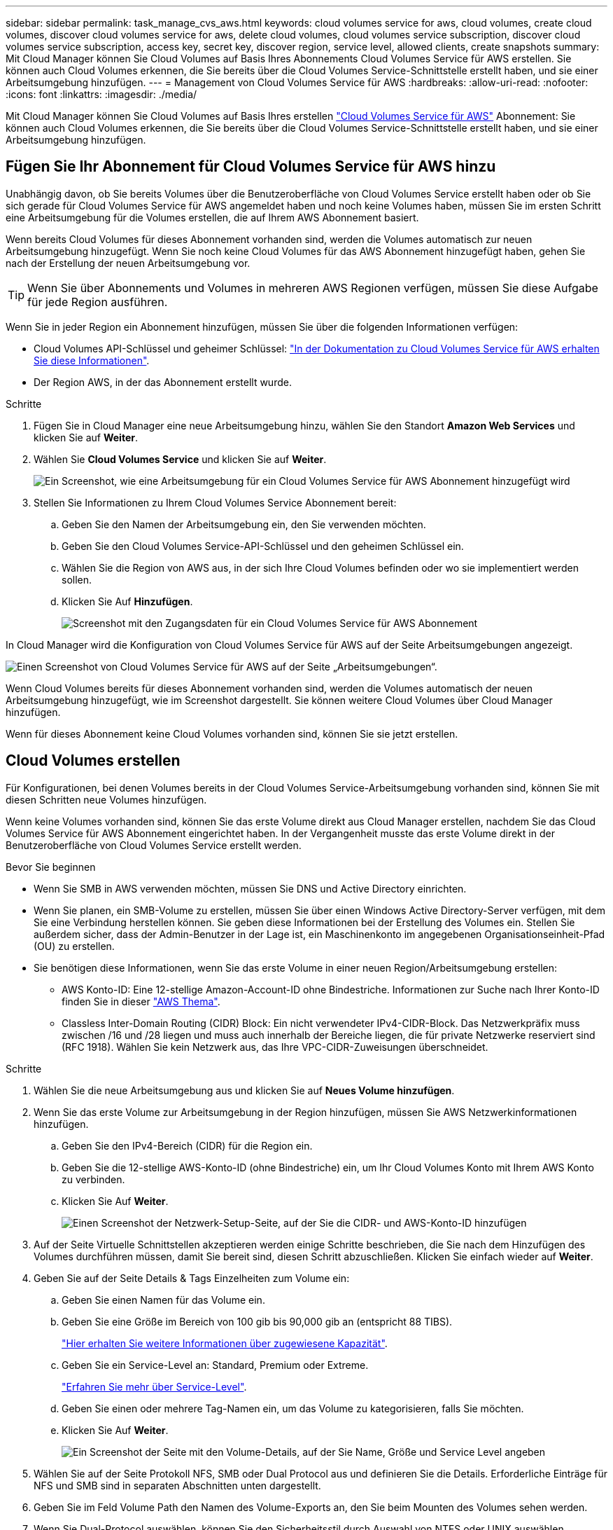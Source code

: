 ---
sidebar: sidebar 
permalink: task_manage_cvs_aws.html 
keywords: cloud volumes service for aws, cloud volumes, create cloud volumes, discover cloud volumes service for aws, delete cloud volumes, cloud volumes service subscription, discover cloud volumes service subscription, access key, secret key, discover region, service level, allowed clients, create snapshots 
summary: Mit Cloud Manager können Sie Cloud Volumes auf Basis Ihres Abonnements Cloud Volumes Service für AWS erstellen. Sie können auch Cloud Volumes erkennen, die Sie bereits über die Cloud Volumes Service-Schnittstelle erstellt haben, und sie einer Arbeitsumgebung hinzufügen. 
---
= Management von Cloud Volumes Service für AWS
:hardbreaks:
:allow-uri-read: 
:nofooter: 
:icons: font
:linkattrs: 
:imagesdir: ./media/


[role="lead"]
Mit Cloud Manager können Sie Cloud Volumes auf Basis Ihres erstellen https://cloud.netapp.com/cloud-volumes-service-for-aws["Cloud Volumes Service für AWS"^] Abonnement: Sie können auch Cloud Volumes erkennen, die Sie bereits über die Cloud Volumes Service-Schnittstelle erstellt haben, und sie einer Arbeitsumgebung hinzufügen.



== Fügen Sie Ihr Abonnement für Cloud Volumes Service für AWS hinzu

Unabhängig davon, ob Sie bereits Volumes über die Benutzeroberfläche von Cloud Volumes Service erstellt haben oder ob Sie sich gerade für Cloud Volumes Service für AWS angemeldet haben und noch keine Volumes haben, müssen Sie im ersten Schritt eine Arbeitsumgebung für die Volumes erstellen, die auf Ihrem AWS Abonnement basiert.

Wenn bereits Cloud Volumes für dieses Abonnement vorhanden sind, werden die Volumes automatisch zur neuen Arbeitsumgebung hinzugefügt. Wenn Sie noch keine Cloud Volumes für das AWS Abonnement hinzugefügt haben, gehen Sie nach der Erstellung der neuen Arbeitsumgebung vor.


TIP: Wenn Sie über Abonnements und Volumes in mehreren AWS Regionen verfügen, müssen Sie diese Aufgabe für jede Region ausführen.

Wenn Sie in jeder Region ein Abonnement hinzufügen, müssen Sie über die folgenden Informationen verfügen:

* Cloud Volumes API-Schlüssel und geheimer Schlüssel: https://docs.netapp.com/us-en/cloud_volumes/aws/reference_cloud_volume_apis.html#finding-the-api-url-api-key-and-secret-key["In der Dokumentation zu Cloud Volumes Service für AWS erhalten Sie diese Informationen"^].
* Der Region AWS, in der das Abonnement erstellt wurde.


.Schritte
. Fügen Sie in Cloud Manager eine neue Arbeitsumgebung hinzu, wählen Sie den Standort *Amazon Web Services* und klicken Sie auf *Weiter*.
. Wählen Sie *Cloud Volumes Service* und klicken Sie auf *Weiter*.
+
image:screenshot_add_cvs_aws_working_env.png["Ein Screenshot, wie eine Arbeitsumgebung für ein Cloud Volumes Service für AWS Abonnement hinzugefügt wird"]

. Stellen Sie Informationen zu Ihrem Cloud Volumes Service Abonnement bereit:
+
.. Geben Sie den Namen der Arbeitsumgebung ein, den Sie verwenden möchten.
.. Geben Sie den Cloud Volumes Service-API-Schlüssel und den geheimen Schlüssel ein.
.. Wählen Sie die Region von AWS aus, in der sich Ihre Cloud Volumes befinden oder wo sie implementiert werden sollen.
.. Klicken Sie Auf *Hinzufügen*.
+
image:screenshot_add_cvs_aws_credentials.png["Screenshot mit den Zugangsdaten für ein Cloud Volumes Service für AWS Abonnement"]





In Cloud Manager wird die Konfiguration von Cloud Volumes Service für AWS auf der Seite Arbeitsumgebungen angezeigt.

image:screenshot_cvs_aws_cloud.gif["Einen Screenshot von Cloud Volumes Service für AWS auf der Seite „Arbeitsumgebungen“."]

Wenn Cloud Volumes bereits für dieses Abonnement vorhanden sind, werden die Volumes automatisch der neuen Arbeitsumgebung hinzugefügt, wie im Screenshot dargestellt. Sie können weitere Cloud Volumes über Cloud Manager hinzufügen.

Wenn für dieses Abonnement keine Cloud Volumes vorhanden sind, können Sie sie jetzt erstellen.



== Cloud Volumes erstellen

Für Konfigurationen, bei denen Volumes bereits in der Cloud Volumes Service-Arbeitsumgebung vorhanden sind, können Sie mit diesen Schritten neue Volumes hinzufügen.

Wenn keine Volumes vorhanden sind, können Sie das erste Volume direkt aus Cloud Manager erstellen, nachdem Sie das Cloud Volumes Service für AWS Abonnement eingerichtet haben. In der Vergangenheit musste das erste Volume direkt in der Benutzeroberfläche von Cloud Volumes Service erstellt werden.

.Bevor Sie beginnen
* Wenn Sie SMB in AWS verwenden möchten, müssen Sie DNS und Active Directory einrichten.
* Wenn Sie planen, ein SMB-Volume zu erstellen, müssen Sie über einen Windows Active Directory-Server verfügen, mit dem Sie eine Verbindung herstellen können. Sie geben diese Informationen bei der Erstellung des Volumes ein. Stellen Sie außerdem sicher, dass der Admin-Benutzer in der Lage ist, ein Maschinenkonto im angegebenen Organisationseinheit-Pfad (OU) zu erstellen.
* Sie benötigen diese Informationen, wenn Sie das erste Volume in einer neuen Region/Arbeitsumgebung erstellen:
+
** AWS Konto-ID: Eine 12-stellige Amazon-Account-ID ohne Bindestriche. Informationen zur Suche nach Ihrer Konto-ID finden Sie in dieser link:https://docs.aws.amazon.com/IAM/latest/UserGuide/console_account-alias.html["AWS Thema"^].
** Classless Inter-Domain Routing (CIDR) Block: Ein nicht verwendeter IPv4-CIDR-Block. Das Netzwerkpräfix muss zwischen /16 und /28 liegen und muss auch innerhalb der Bereiche liegen, die für private Netzwerke reserviert sind (RFC 1918). Wählen Sie kein Netzwerk aus, das Ihre VPC-CIDR-Zuweisungen überschneidet.




.Schritte
. Wählen Sie die neue Arbeitsumgebung aus und klicken Sie auf *Neues Volume hinzufügen*.
. Wenn Sie das erste Volume zur Arbeitsumgebung in der Region hinzufügen, müssen Sie AWS Netzwerkinformationen hinzufügen.
+
.. Geben Sie den IPv4-Bereich (CIDR) für die Region ein.
.. Geben Sie die 12-stellige AWS-Konto-ID (ohne Bindestriche) ein, um Ihr Cloud Volumes Konto mit Ihrem AWS Konto zu verbinden.
.. Klicken Sie Auf *Weiter*.
+
image:screenshot_cvs_aws_network_setup.png["Einen Screenshot der Netzwerk-Setup-Seite, auf der Sie die CIDR- und AWS-Konto-ID hinzufügen"]



. Auf der Seite Virtuelle Schnittstellen akzeptieren werden einige Schritte beschrieben, die Sie nach dem Hinzufügen des Volumes durchführen müssen, damit Sie bereit sind, diesen Schritt abzuschließen. Klicken Sie einfach wieder auf *Weiter*.
. Geben Sie auf der Seite Details & Tags Einzelheiten zum Volume ein:
+
.. Geben Sie einen Namen für das Volume ein.
.. Geben Sie eine Größe im Bereich von 100 gib bis 90,000 gib an (entspricht 88 TIBS).
+
link:reference_cvs_service_levels_and_quotas.html#allocated-capacity["Hier erhalten Sie weitere Informationen über zugewiesene Kapazität"^].

.. Geben Sie ein Service-Level an: Standard, Premium oder Extreme.
+
link:reference_cvs_service_levels_and_quotas.html#service-levels["Erfahren Sie mehr über Service-Level"^].

.. Geben Sie einen oder mehrere Tag-Namen ein, um das Volume zu kategorisieren, falls Sie möchten.
.. Klicken Sie Auf *Weiter*.
+
image:screenshot_cvs_vol_details_page.png["Ein Screenshot der Seite mit den Volume-Details, auf der Sie Name, Größe und Service Level angeben"]



. Wählen Sie auf der Seite Protokoll NFS, SMB oder Dual Protocol aus und definieren Sie die Details. Erforderliche Einträge für NFS und SMB sind in separaten Abschnitten unten dargestellt.
. Geben Sie im Feld Volume Path den Namen des Volume-Exports an, den Sie beim Mounten des Volumes sehen werden.
. Wenn Sie Dual-Protocol auswählen, können Sie den Sicherheitsstil durch Auswahl von NTFS oder UNIX auswählen. Sicherheitsstile beeinflussen den verwendeten Berechtigungstyp und die Art der Änderung der Berechtigungen.
+
** UNIX verwendet Bits im NFSv3 Modus, und nur NFS-Clients können Berechtigungen ändern.
** NTFS verwendet NTFS ACLs. Nur SMB-Clients können Berechtigungen ändern.


. Für NFS:
+
.. Wählen Sie im Feld NFS-Version NFSv3, NFSv4.1 oder beides, je nach Ihren Anforderungen.
.. Optional können Sie eine Exportrichtlinie erstellen, um die Clients zu identifizieren, die auf das Volume zugreifen können. Geben Sie Folgendes an:
+
*** Zulässige Clients unter Verwendung einer IP-Adresse oder eines Classless Inter-Domain Routing (CIDR).
*** Zugriffsrechte als Lese- und Schreibgeschützt.
*** Zugriffsprotokoll (oder Protokolle, wenn das Volume sowohl NFSv3 als auch NFSv4.1 Zugriff ermöglicht) für Benutzer verwendet.
*** Klicken Sie auf *+ Add Export Policy Rule*, wenn Sie zusätzliche Exportrichtlinien-Regeln definieren möchten.
+
Das folgende Bild zeigt die für das NFS-Protokoll ausgefüllte Volume-Seite:

+
image:screenshot_cvs_nfs_details.png["Ein Screenshot, der die Volume-Seite zeigt, die für ein NFS Cloud Volumes Service Volume ausgefüllt ist."]





. Für SMB:
+
.. Aktivieren Sie die SMB-Sitzungsverschlüsselung, indem Sie das Kontrollkästchen für SMB-Protokollverschlüsselung aktivieren.
.. Sie können das Volume in einen vorhandenen Windows Active Directory-Server integrieren, indem Sie die Felder im Abschnitt Active Directory ausfüllen:
+
[cols="25,75"]
|===
| Feld | Beschreibung 


| Primäre DNS-IP-Adresse | Die IP-Adressen der DNS-Server, die eine Namensauflösung für den SMB-Server angeben. Verwenden Sie ein Komma, um die IP-Adressen zu trennen, wenn Sie auf mehrere Server verweisen, z. B. 172.31.25.223, 172.31.2.74. 


| Active Directory-Domäne, der Sie beitreten möchten | Der FQDN der Active Directory (AD)-Domäne, der der SMB-Server beitreten soll. Verwenden Sie bei Verwendung von AWS Managed Microsoft AD den Wert aus dem Feld „Directory DNS Name“. 


| SMB Server NetBIOS-Name | Ein NetBIOS-Name für den zu erstellenden SMB-Server. 


| Anmeldeinformationen, die zur Aufnahme in die Domäne autorisiert sind | Der Name und das Kennwort eines Windows-Kontos mit ausreichenden Berechtigungen zum Hinzufügen von Computern zur angegebenen Organisationseinheit (OU) innerhalb der AD-Domäne. 


| Organisationseinheit | Die Organisationseinheit innerhalb der AD-Domäne, die mit dem SMB-Server verknüpft werden soll. Die Standardeinstellung ist CN=Computer für Verbindungen zu Ihrem eigenen Windows Active Directory Server. Wenn Sie von AWS verwaltete Microsoft AD als AD-Server für die Cloud Volumes Service konfigurieren, sollten Sie in diesem Feld *OU=Computers,OU=corp* eingeben. 
|===
+
Das folgende Bild zeigt die für das SMB-Protokoll ausgefüllte Volume-Seite:

+
image:screenshot_cvs_smb_details.png["Ein Screenshot, der die Seite des Volumes zeigt, die für ein SMB Cloud Volumes Service Volume ausgefüllt wurde."]

+

TIP: Sie sollten die Anleitung zu den AWS-Sicherheitseinstellungen befolgen, um die korrekte Integration von Cloud Volumes in Windows Active Directory-Server zu ermöglichen. Siehe link:reference_security_groups_windows_ad_servers.html["Einstellungen der AWS Sicherheitsgruppen für Windows AD Server"^] Finden Sie weitere Informationen.



. Wenn Sie auf der Seite „Volume from Snapshot“ möchten, dass dieses Volume auf Grundlage eines Snapshots eines vorhandenen Volumes erstellt werden soll, wählen Sie den Snapshot aus der Dropdown-Liste „Snapshot Name“ aus.
. Sie können auf der Seite Snapshot-Richtlinie Cloud Volumes Service aktivieren, um auf Grundlage eines Zeitplans Snapshot-Kopien Ihrer Volumes zu erstellen. Sie können dies jetzt tun oder das Volume zu einem späteren Zeitpunkt bearbeiten, um die Snapshot-Richtlinie zu definieren.
+
Siehe link:task_manage_cloud_volumes_snapshots.html#create_or_modify_a_snapshot_policy["Erstellen einer Snapshot-Richtlinie"^] Weitere Informationen zur Snapshot-Funktionalität.

. Klicken Sie Auf *Volumen Hinzufügen*.


Das neue Volumen wird der Arbeitsumgebung hinzugefügt.

Wenn dies das erste Volume ist, das in diesem AWS-Abonnement erstellt wurde, müssen Sie die AWS Management Console starten, damit Sie die beiden virtuellen Schnittstellen akzeptieren können, die in dieser AWS Region zum Verbinden aller Cloud Volumes verwendet werden. Siehe https://docs.netapp.com/us-en/cloud_volumes/aws/media/cvs_aws_account_setup.pdf["NetApp Cloud Volumes Service für AWS – Account Setup Guide"^] Entsprechende Details.

Sie müssen die Schnittstellen innerhalb von 10 Minuten akzeptieren, nachdem Sie auf die Schaltfläche *Add Volume* geklickt haben, oder das System hat möglicherweise eine Auszeit. Sollte dies passieren, senden Sie eine E-Mail an cvs-support@netapp.com mit Ihrer AWS Kunden-ID und der NetApp Seriennummer. Der Support behebt das Problem, und Sie können den Onboarding-Prozess neu starten.

Fahren Sie dann mit fort link:task_manage_cvs_aws.html#mount-the-cloud-volume["Montieren des Cloud Volumes"].



== Montieren Sie das Cloud Volume

Ein Cloud-Volume kann in Ihre AWS Instanz eingebunden werden. Cloud Volumes unterstützen derzeit NFSv3 und NFSv4.1 für Linux- und UNIX-Clients sowie SMB 3.0 und 3.1.1 für Windows-Clients.

*Hinweis:* Bitte verwenden Sie das hervorgehobene Protokoll/Dialekt, das von Ihrem Kunden unterstützt wird.

.Schritte
. Öffnen Sie die Arbeitsumgebung.
. Bewegen Sie den Mauszeiger über die Lautstärke und klicken Sie auf *Mounten Sie die Lautstärke*.
+
Auf NFS- und SMB-Volumes werden Mount-Anweisungen für dieses Protokoll angezeigt. Dual-Protokoll-Volumes bieten beide Befehlssets.

. Bewegen Sie den Mauszeiger über die Befehle und kopieren Sie sie in die Zwischenablage, um diesen Prozess zu vereinfachen. Fügen Sie einfach das Zielverzeichnis / den Bereitstellungspunkt am Ende des Befehls hinzu.
+
*NFS-Beispiel:*

+
image:screenshot_cvs_aws_nfs_mount.png["Mount-Anweisungen für NFS-Volumes"]

+
Die von definierte maximale I/O-Größe `rsize` Und `wsize` Optionen sind 1048576, allerdings wird für die meisten Anwendungsfälle der empfohlene Standardwert von 65536 verwendet.

+
Beachten Sie, dass Linux-Clients standardmäßig auf NFSv4.1 gesetzt werden, es sei denn, die Version wird mit dem angegeben `vers=<nfs_version>` Option.

+
*SMB-Beispiel:*

+
image:screenshot_cvs_aws_smb_mount.png["Mount-Anweisungen für SMB Volumes"]

. Stellen Sie über eine SSH oder RDP-Client eine Verbindung zu Ihrer Amazon Elastic Compute Cloud (EC2) Instanz her, und befolgen Sie dann die Mount-Anweisungen für Ihre Instanz.
+
Nach Abschluss der Schritte in der Mount-Anleitung haben Sie das Cloud-Volume erfolgreich in die AWS-Instanz eingebunden.





== Management vorhandener Volumes

Sie können vorhandene Volumes managen, wenn sich Ihre Storage-Anforderungen ändern. Sie können Volumes anzeigen, bearbeiten, wiederherstellen und löschen.

.Schritte
. Öffnen Sie die Arbeitsumgebung.
. Zeigen Sie den Mauszeiger auf das Volume.
+
image:screenshot_cvs_aws_volume_hover_menu.png["Ein Screenshot des Menüs „Volume Hover“, in dem Sie Volume-Aufgaben ausführen können"]

. Managen Sie Ihre Volumes:
+
[cols="30,70"]
|===
| Aufgabe | Aktion 


| Anzeigen von Informationen zu einem Volume | Wählen Sie ein Volume aus, und klicken Sie dann auf *Info*. 


| Bearbeiten eines Volumes (einschließlich Snapshot-Richtlinie)  a| 
.. Wählen Sie ein Volume aus, und klicken Sie dann auf *Bearbeiten*.
.. Ändern Sie die Eigenschaften des Volumes und klicken Sie dann auf *Update*.




| Holen Sie den NFS- oder SMB-Mount-Befehl  a| 
.. Wählen Sie ein Volume aus, und klicken Sie dann auf *Mounten Sie das Volume*.
.. Klicken Sie auf *Kopieren*, um den Befehl(en) zu kopieren.




| Erstellen Sie bei Bedarf eine Snapshot Kopie  a| 
.. Wählen Sie ein Volume aus, und klicken Sie dann auf *Snapshot Kopie erstellen*.
.. Ändern Sie ggf. den Snapshot-Namen und klicken Sie dann auf *Erstellen*.




| Ersetzen Sie das Volume durch den Inhalt einer Snapshot Kopie  a| 
.. Wählen Sie ein Volume aus, und klicken Sie dann auf *Volume in Snapshot zurücksetzen*.
.. Wählen Sie eine Snapshot Kopie aus und klicken Sie auf *Zurücksetzen*.




| Löschen einer Snapshot Kopie  a| 
.. Wählen Sie ein Volume aus, und klicken Sie dann auf *Löschen einer Snapshot Kopie*.
.. Wählen Sie die Snapshot Kopie aus, die Sie löschen möchten, und klicken Sie auf *Löschen*.
.. Klicken Sie zur Bestätigung erneut auf *Löschen*.




| Löschen Sie ein Volume  a| 
.. Heben Sie die Bereitstellung des Volumes von allen Clients ab:
+
*** Verwenden Sie unter Linux-Clients das `umount` Befehl.
*** Klicken Sie unter Windows-Clients auf *Netzlaufwerk trennen*.


.. Wählen Sie ein Volume aus, und klicken Sie dann auf *Löschen*.
.. Klicken Sie zur Bestätigung erneut auf *Löschen*.


|===




== Entfernen Sie Cloud Volumes Service aus Cloud Manager

Sie können ein Cloud Volumes Service für AWS Abonnement und alle vorhandenen Volumes aus Cloud Manager entfernen. Die Volumes werden nicht gelöscht, sie werden einfach aus der Cloud Manager Schnittstelle entfernt.

.Schritte
. Öffnen Sie die Arbeitsumgebung.
+
image:screenshot_cvs_aws_remove.png["Ein Screenshot, in dem die Option ausgewählt wird, um die Cloud Volumes Service aus Cloud Manager zu entfernen."]

. Klicken Sie auf das image:screenshot_gallery_options.gif[""] Klicken Sie oben auf der Seite auf *Cloud Volumes Service entfernen*.
. Klicken Sie im Bestätigungsdialogfeld auf *Entfernen*.




== Active Directory-Konfiguration verwalten

Wenn Sie Ihre DNS-Server oder Active Directory-Domäne ändern, müssen Sie den SMB-Server in Cloud Volumes Services ändern, damit dieser weiterhin Storage für Clients bereitstellen kann.

Sie können den Link zu einem Active Directory auch löschen, wenn Sie ihn nicht mehr benötigen.

.Schritte
. Öffnen Sie die Arbeitsumgebung.
. Klicken Sie auf das image:screenshot_gallery_options.gif[""] Klicken Sie oben auf der Seite auf *Active Directory verwalten*.
. Wenn kein Active Directory konfiguriert ist, können Sie jetzt ein Verzeichnis hinzufügen. Wenn eine konfiguriert ist, können Sie die Einstellungen ändern oder mit dem löschen image:screenshot_gallery_options.gif[""] Schaltfläche.
. Legen Sie die Einstellungen für das Active Directory fest, dem Sie beitreten möchten:
+
[cols="25,75"]
|===
| Feld | Beschreibung 


| Primäre DNS-IP-Adresse | Die IP-Adressen der DNS-Server, die eine Namensauflösung für den SMB-Server angeben. Verwenden Sie ein Komma, um die IP-Adressen zu trennen, wenn Sie auf mehrere Server verweisen, z. B. 172.31.25.223, 172.31.2.74. 


| Active Directory-Domäne, der Sie beitreten möchten | Der FQDN der Active Directory (AD)-Domäne, der der SMB-Server beitreten soll. Verwenden Sie bei Verwendung von AWS Managed Microsoft AD den Wert aus dem Feld „Directory DNS Name“. 


| SMB Server NetBIOS-Name | Ein NetBIOS-Name für den zu erstellenden SMB-Server. 


| Anmeldeinformationen, die zur Aufnahme in die Domäne autorisiert sind | Der Name und das Kennwort eines Windows-Kontos mit ausreichenden Berechtigungen zum Hinzufügen von Computern zur angegebenen Organisationseinheit (OU) innerhalb der AD-Domäne. 


| Organisationseinheit | Die Organisationseinheit innerhalb der AD-Domäne, die mit dem SMB-Server verknüpft werden soll. Die Standardeinstellung ist CN=Computer für Verbindungen zu Ihrem eigenen Windows Active Directory Server. Wenn Sie von AWS verwaltete Microsoft AD als AD-Server für die Cloud Volumes Service konfigurieren, sollten Sie in diesem Feld *OU=Computers,OU=corp* eingeben. 
|===
. Klicken Sie auf *Speichern*, um Ihre Einstellungen zu speichern.

